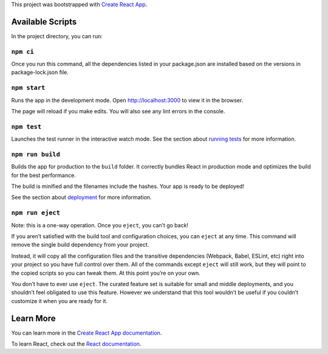 This project was bootstrapped with `Create React App
<https://github.com/facebook/create-react-app>`__.

Available Scripts
-----------------

In the project directory, you can run:

``npm ci``
~~~~~~~~~~

Once you run this command, all the dependencies listed in your package.json are installed based on the versions in package-lock.json file.

``npm start``
~~~~~~~~~~~~~

Runs the app in the development mode. Open `http://localhost:3000
<http://localhost:3000>`__ to view it in the browser.

The page will reload if you make edits. You will also see any lint errors in the
console.

``npm test``
~~~~~~~~~~~~

Launches the test runner in the interactive watch mode. See the section about
`running tests
<https://facebook.github.io/create-react-app/docs/running-tests>`__ for more
information.

``npm run build``
~~~~~~~~~~~~~~~~~

Builds the app for production to the ``build`` folder. It correctly bundles
React in production mode and optimizes the build for the best performance.

The build is minified and the filenames include the hashes. Your app is ready to
be deployed!

See the section about `deployment
<https://facebook.github.io/create-react-app/docs/deployment>`__ for more
information.

``npm run eject``
~~~~~~~~~~~~~~~~~

Note: this is a one-way operation. Once you ``eject``, you can’t go back!

If you aren’t satisfied with the build tool and configuration choices, you can
``eject`` at any time. This command will remove the single build dependency from
your project.

Instead, it will copy all the configuration files and the transitive
dependencies (Webpack, Babel, ESLint, etc) right into your project so you have
full control over them. All of the commands except ``eject`` will still work,
but they will point to the copied scripts so you can tweak them. At this point
you’re on your own.

You don’t have to ever use ``eject``. The curated feature set is suitable for
small and middle deployments, and you shouldn’t feel obligated to use this
feature. However we understand that this tool wouldn’t be useful if you couldn’t
customize it when you are ready for it.

Learn More
----------

You can learn more in the `Create React App documentation
<https://facebook.github.io/create-react-app/docs/getting-started>`__.

To learn React, check out the `React documentation <https://reactjs.org/>`__.
